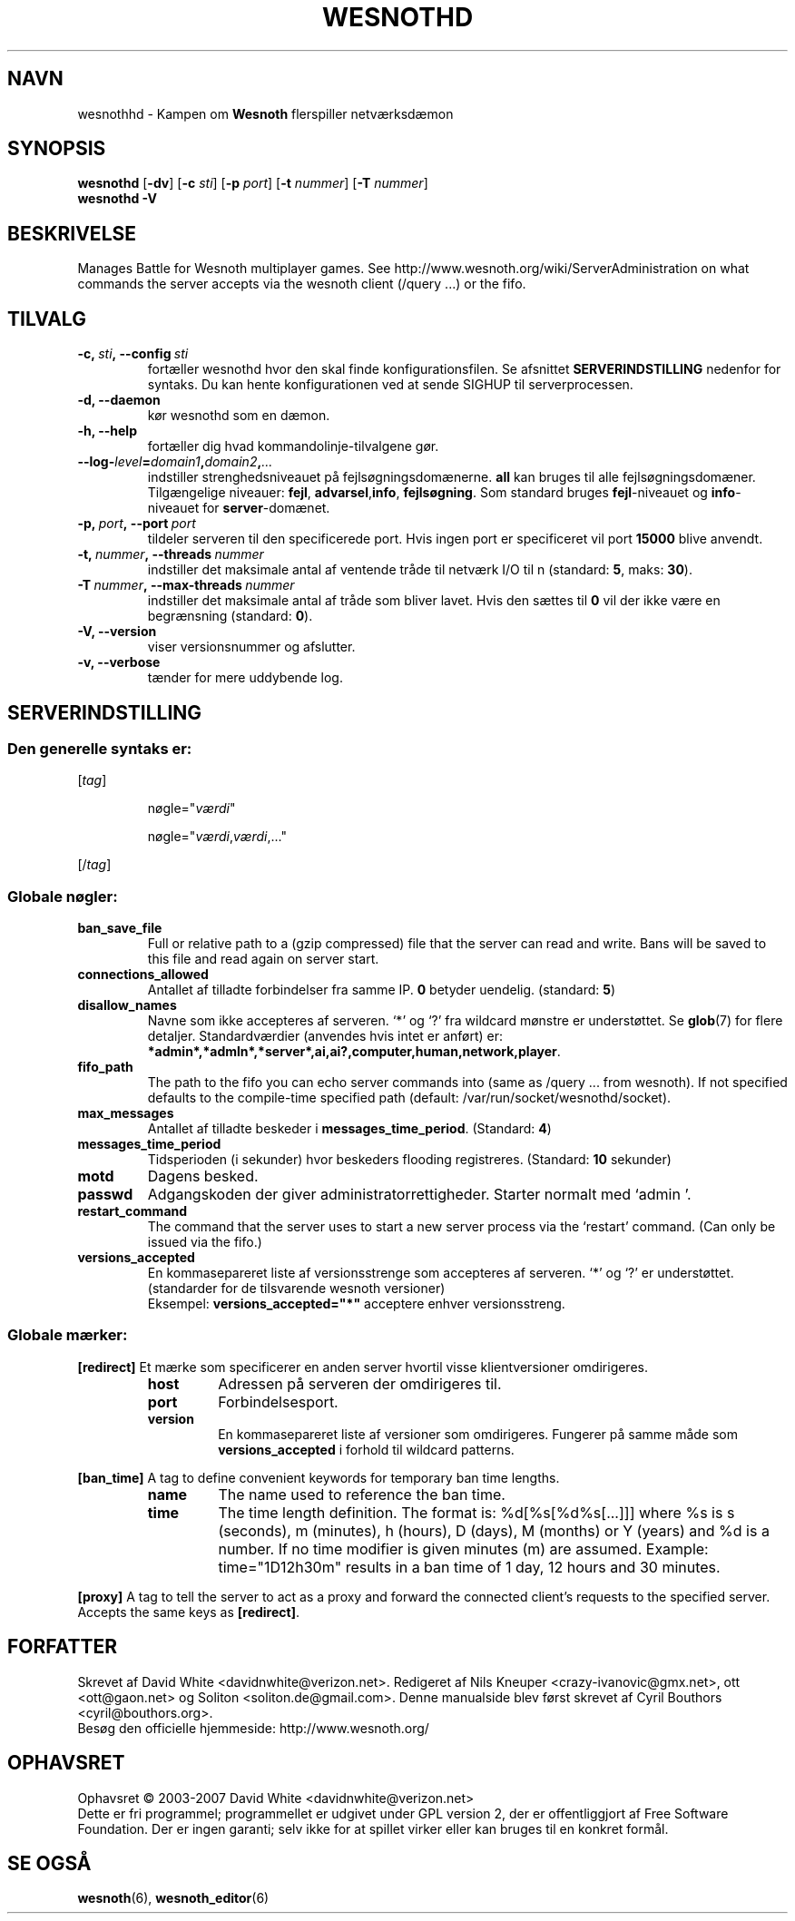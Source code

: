 .\" This program is free software; you can redistribute it and/or modify
.\" it under the terms of the GNU General Public License as published by
.\" the Free Software Foundation; either version 2 of the License, or
.\" (at your option) any later version.
.\"
.\" This program is distributed in the hope that it will be useful,
.\" but WITHOUT ANY WARRANTY; without even the implied warranty of
.\" MERCHANTABILITY or FITNESS FOR A PARTICULAR PURPOSE.  See the
.\" GNU General Public License for more details.
.\"
.\" You should have received a copy of the GNU General Public License
.\" along with this program; if not, write to the Free Software
.\" Foundation, Inc., 51 Franklin Street, Fifth Floor, Boston, MA  02110-1301  USA
.\"
.
.\"*******************************************************************
.\"
.\" This file was generated with po4a. Translate the source file.
.\"
.\"*******************************************************************
.TH WESNOTHD 6 2007 wesnothd "Kampen om Wesnoth flerspiller\-netværksdæmon"
.
.SH NAVN
.
wesnothhd \- Kampen om \fBWesnoth\fP flerspiller netværksdæmon
.
.SH SYNOPSIS
.
\fBwesnothd\fP [\|\fB\-dv\fP\|] [\|\fB\-c\fP \fIsti\fP\|] [\|\fB\-p\fP \fIport\fP\|] [\|\fB\-t\fP
\fInummer\fP\|] [\|\fB\-T\fP \fInummer\fP\|]
.br
\fBwesnothd\fP \fB\-V\fP
.
.SH BESKRIVELSE
.
Manages Battle for Wesnoth multiplayer games. See
http://www.wesnoth.org/wiki/ServerAdministration on what commands the server
accepts via the wesnoth client (/query ...) or the fifo.
.
.SH TILVALG
.
.TP 
\fB\-c,\ \fP\fIsti\fP\fB,\ \-\-config\fP\fI\ sti\fP
fortæller wesnothd hvor den skal finde konfigurationsfilen. Se afsnittet
\fBSERVERINDSTILLING\fP nedenfor for syntaks. Du kan hente konfigurationen ved
at sende SIGHUP til serverprocessen.
.TP 
\fB\-d, \-\-daemon\fP
kør wesnothd som en dæmon.
.TP 
\fB\-h, \-\-help\fP
fortæller dig hvad kommandolinje\-tilvalgene gør.
.TP 
\fB\-\-log\-\fP\fIlevel\fP\fB=\fP\fIdomain1\fP\fB,\fP\fIdomain2\fP\fB,\fP\fI...\fP
indstiller strenghedsniveauet på fejlsøgningsdomænerne.  \fBall\fP kan bruges
til alle fejlsøgningsdomæner. Tilgængelige niveauer: \fBfejl\fP,\ \fBadvarsel\fP,\
\fBinfo\fP,\ \fBfejlsøgning\fP.  Som standard bruges \fBfejl\fP\-niveauet og
\fBinfo\fP\-niveauet for \fBserver\fP\-domænet.
.TP 
\fB\-p,\ \fP\fIport\fP\fB,\ \-\-port\fP\fI\ port\fP
tildeler serveren til den specificerede port. Hvis ingen port er
specificeret vil port \fB15000\fP blive anvendt.
.TP 
\fB\-t,\ \fP\fInummer\fP\fB,\ \-\-threads\fP\fI\ nummer\fP
indstiller det maksimale antal af ventende tråde til netværk I/O til n
(standard: \fB5\fP,\ maks:\ \fB30\fP).
.TP 
\fB\-T\ \fP\fInummer\fP\fB,\ \-\-max\-threads\fP\fI\ nummer\fP
indstiller det maksimale antal af tråde som bliver lavet.  Hvis den sættes
til \fB0\fP vil der ikke være en begrænsning (standard: \fB0\fP).
.TP 
\fB\-V, \-\-version\fP
viser versionsnummer og afslutter.
.TP 
\fB\-v, \-\-verbose\fP
tænder for mere uddybende log.
.
.SH SERVERINDSTILLING
.
.SS "Den generelle syntaks er:"
.
.P
[\fItag\fP]
.IP
nøgle="\fIværdi\fP"
.IP
nøgle="\fIværdi\fP,\fIværdi\fP,..."
.P
[/\fItag\fP]
.
.SS "Globale nøgler:"
.
.TP 
\fBban_save_file\fP
Full or relative path to a (gzip compressed) file that the server can read
and write.  Bans will be saved to this file and read again on server start.
.TP 
\fBconnections_allowed\fP
Antallet af tilladte forbindelser fra samme IP. \fB0\fP betyder
uendelig. (standard: \fB5\fP)
.TP 
\fBdisallow_names\fP
Navne som ikke accepteres af serveren. `*' og `?' fra wildcard mønstre er
understøttet. Se \fBglob\fP(7)  for flere detaljer.  Standardværdier (anvendes
hvis intet er anført) er:
\fB*admin*,*admln*,*server*,ai,ai?,computer,human,network,player\fP.
.TP 
\fBfifo_path\fP
The path to the fifo you can echo server commands into (same as /query
\&... from wesnoth).  If not specified defaults to the compile\-time specified
path (default: /var/run/socket/wesnothd/socket).
.TP 
\fBmax_messages\fP
Antallet af tilladte beskeder i \fBmessages_time_period\fP. (Standard: \fB4\fP)
.TP 
\fBmessages_time_period\fP
Tidsperioden (i sekunder) hvor beskeders flooding registreres. (Standard:
\fB10\fP sekunder)
.TP 
\fBmotd\fP
Dagens besked.
.TP 
\fBpasswd\fP
Adgangskoden der giver administratorrettigheder. Starter normalt med `admin
\&'.
.TP 
\fBrestart_command\fP
The command that the server uses to start a new server process via the
`restart' command. (Can only be issued via the fifo.)
.TP 
\fBversions_accepted\fP
En kommasepareret liste af versionsstrenge som accepteres af serveren. `*'
og `?' er understøttet.  (standarder for de tilsvarende wesnoth versioner)
.br
Eksempel: \fBversions_accepted="*"\fP acceptere enhver versionsstreng.
.
.SS "Globale mærker:"
.
.P
\fB[redirect]\fP Et mærke som specificerer en anden server hvortil visse
klientversioner omdirigeres.
.RS
.TP 
\fBhost\fP
Adressen på serveren der omdirigeres til.
.TP 
\fBport\fP
Forbindelsesport.
.TP 
\fBversion\fP
En kommasepareret liste af versioner som omdirigeres. Fungerer på samme måde
som \fBversions_accepted\fP i forhold til wildcard patterns.
.RE
.P
\fB[ban_time]\fP A tag to define convenient keywords for temporary ban time
lengths.
.RS
.TP 
\fBname\fP
The name used to reference the ban time.
.TP 
\fBtime\fP
The time length definition.  The format is: %d[%s[%d%s[...]]] where %s is s
(seconds), m (minutes), h (hours), D (days), M (months) or Y (years) and %d
is a number.  If no time modifier is given minutes (m) are assumed.
Example: time="1D12h30m" results in a ban time of 1 day, 12 hours and 30
minutes.
.RE
.P
\fB[proxy]\fP A tag to tell the server to act as a proxy and forward the
connected client's requests to the specified server.  Accepts the same keys
as \fB[redirect]\fP.
.
.SH FORFATTER
.
Skrevet af David White <davidnwhite@verizon.net>.  Redigeret af Nils
Kneuper <crazy\-ivanovic@gmx.net>, ott <ott@gaon.net> og
Soliton <soliton.de@gmail.com>.  Denne manualside blev først skrevet
af Cyril Bouthors <cyril@bouthors.org>.
.br
Besøg den officielle hjemmeside: http://www.wesnoth.org/
.
.SH OPHAVSRET
.
Ophavsret \(co 2003\-2007 David White <davidnwhite@verizon.net>
.br
Dette er fri programmel; programmellet er udgivet under GPL version 2, der
er offentliggjort af Free Software Foundation. Der er ingen garanti; selv
ikke for at spillet virker eller kan bruges til en konkret formål.
.
.SH "SE OGSÅ"
.
\fBwesnoth\fP(6), \fBwesnoth_editor\fP(6)
